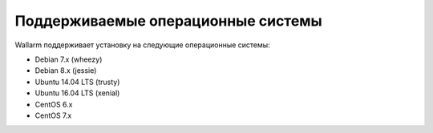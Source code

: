 .. _os-support-ru:

===================================
Поддерживаемые операционные системы
===================================

Wallarm поддерживает установку на следующие операционные системы:

* Debian 7.x (wheezy)
* Debian 8.x (jessie)
* Ubuntu 14.04 LTS (trusty)
* Ubuntu 16.04 LTS (xenial)
* CentOS 6.x
* CentOS 7.x

.. seealso::

   - :ref:`prereq-ru`
